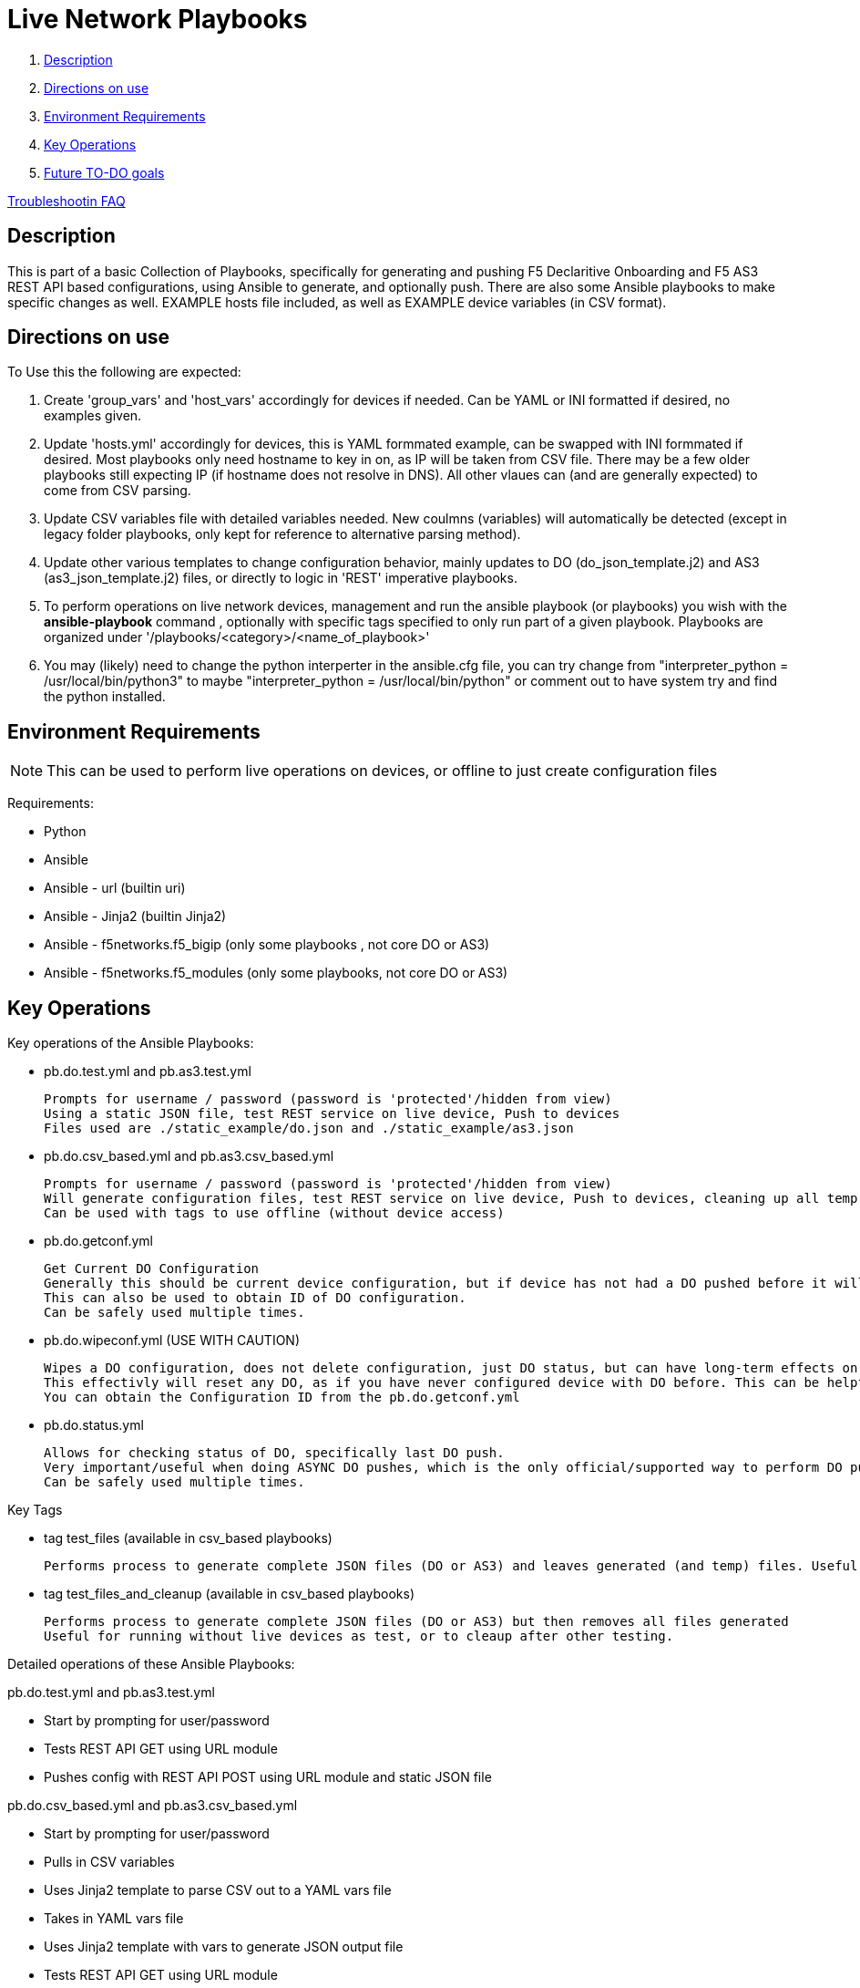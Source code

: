 = Live Network Playbooks

. <<Description>>
. <<Directions on use>>
. <<Environment Requirements>>
. <<Key Operations>>
. <<Future TO-DO goals>>

link:debug_notes[Troubleshootin FAQ]

== Description

This is part of a basic Collection of Playbooks, specifically for generating and pushing F5 Declaritive Onboarding and F5 AS3 REST API based configurations, using Ansible to generate, and optionally push.
There are also some Ansible playbooks to make specific changes as well.
EXAMPLE hosts file included, as well as EXAMPLE device variables (in CSV format).

== Directions on use

To Use this the following are expected:

. Create 'group_vars' and 'host_vars' accordingly for devices if needed. Can be YAML or INI formatted if desired, no examples given.

. Update 'hosts.yml' accordingly for devices, this is YAML formmated example, can be swapped with INI formmated if desired. Most playbooks only need hostname to key in on, as IP will be taken from CSV file. There may be a few older playbooks still expecting IP (if hostname does not resolve in DNS). All other vlaues can (and are generally expected) to come from CSV parsing.

. Update CSV variables file with detailed variables needed. New coulmns (variables) will automatically be detected (except in legacy folder playbooks, only kept for reference to alternative parsing method).

. Update other various templates to change configuration behavior, mainly updates to DO (do_json_template.j2) and AS3 (as3_json_template.j2) files, or directly to logic in 'REST' imperative playbooks.

. To perform operations on live network devices, management and run the ansible playbook (or playbooks) you wish with the **ansible-playbook** command , optionally with specific tags specified to only run part of a given playbook. Playbooks are organized under '/playbooks/<category>/<name_of_playbook>'

. You may (likely) need to change the python interperter in the ansible.cfg file, you can try change from "interpreter_python = /usr/local/bin/python3" to maybe "interpreter_python = /usr/local/bin/python" or comment out to have system try and find the python installed.

== Environment Requirements
NOTE: This can be used to perform live operations on devices, or offline to just create configuration files

Requirements:

- Python
- Ansible
- Ansible - url (builtin uri)
- Ansible - Jinja2 (builtin Jinja2)
- Ansible - f5networks.f5_bigip (only some playbooks , not core DO or AS3)
- Ansible - f5networks.f5_modules (only some playbooks, not core DO or AS3)

== Key Operations
Key operations of the Ansible Playbooks:

- pb.do.test.yml and pb.as3.test.yml
  
  Prompts for username / password (password is 'protected'/hidden from view)
  Using a static JSON file, test REST service on live device, Push to devices
  Files used are ./static_example/do.json and ./static_example/as3.json

- pb.do.csv_based.yml and pb.as3.csv_based.yml

  Prompts for username / password (password is 'protected'/hidden from view)
  Will generate configuration files, test REST service on live device, Push to devices, cleaning up all temp files once done (all generated files including completed JSON files)
  Can be used with tags to use offline (without device access)

- pb.do.getconf.yml

  Get Current DO Configuration
  Generally this should be current device configuration, but if device has not had a DO pushed before it will be empty.
  This can also be used to obtain ID of DO configuration.
  Can be safely used multiple times.

- pb.do.wipeconf.yml (USE WITH CAUTION)

  Wipes a DO configuration, does not delete configuration, just DO status, but can have long-term effects on future DO pushes.
  This effectivly will reset any DO, as if you have never configured device with DO before. This can be helpful to deal with configuration conflicts such as removing a vlan that previously existed (prior to first DO push). This will require entering the Configuration ID (will be prompted) as this is used in the DELETE message of the DO REST API.
  You can obtain the Configuration ID from the pb.do.getconf.yml

- pb.do.status.yml

  Allows for checking status of DO, specifically last DO push.
  Very important/useful when doing ASYNC DO pushes, which is the only official/supported way to perform DO pushes.
  Can be safely used multiple times.


Key Tags

- tag test_files (available in csv_based playbooks)
  
  Performs process to generate complete JSON files (DO or AS3) and leaves generated (and temp) files. Useful for running without live devices as no REST calls are made (URI module not used)

- tag test_files_and_cleanup (available in csv_based playbooks)
  
  Performs process to generate complete JSON files (DO or AS3) but then removes all files generated
  Useful for running without live devices as test, or to cleaup after other testing.




Detailed operations of these Ansible Playbooks:

pb.do.test.yml and pb.as3.test.yml

- Start by prompting for user/password
- Tests REST API GET using URL module
- Pushes config with REST API POST using URL module and static JSON file


pb.do.csv_based.yml and pb.as3.csv_based.yml

- Start by prompting for user/password
- Pulls in CSV variables
- Uses Jinja2 template to parse CSV out to a YAML vars file
- Takes in YAML vars file
- Uses Jinja2 template with vars to generate JSON output file
- Tests REST API GET using URL module
- Pushes config with REST API POST using URL module and generated JSON file
- Cleans up by removing any generated files



== Future TO-DO goals
- Build out more templates for BIG-IQ
- consider producing a better example an inventory file
- expand documentation
- Test additional playbooks with data taken in from JSON or YAML directly rather than CSV, although CSV form is primary goal of the project at this time
- Build out modular playbooks and templates (playbooks and templates that build configuraiton based on other playbooks/templates)
